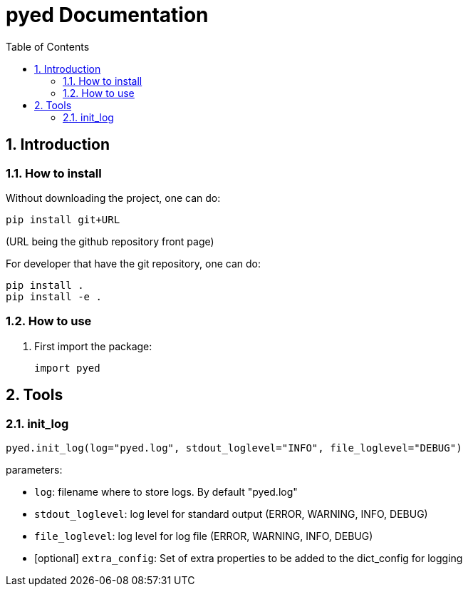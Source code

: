 = pyed Documentation
:sectnums:
:toc: left
:toclevels: 4
:encoding: utf-8
:lang: en
:numbered:
:source-language: python
:imagesdir:   doc

== Introduction


=== How to install
Without downloading the project, one can do:
[source]
----
pip install git+URL
----
(URL being the github repository front page)

For developer that have the git repository, one can do:
[source,bash]
----
pip install .
pip install -e .
----

=== How to use

. First import the package:
+
[source, python]
----
import pyed
----

== Tools

[[init_log]]
=== init_log

[source, python]
----
pyed.init_log(log="pyed.log", stdout_loglevel="INFO", file_loglevel="DEBUG")
----

.parameters:
* `log`: filename where to store logs. By default "pyed.log"
* `stdout_loglevel`: log level for standard output (ERROR, WARNING, INFO, DEBUG)
* `file_loglevel`: log level for log file (ERROR, WARNING, INFO, DEBUG)
* [optional] `extra_config`: Set of extra properties to be added to the dict_config for logging

